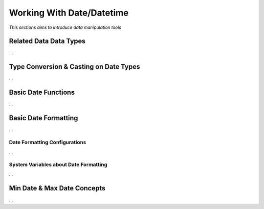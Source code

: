 

==========================
Working With Date/Datetime
==========================

*This sections aims to introduce data manipulation tools*

Related Data Data Types
-----------------------

...

Type Conversion & Casting on Date Types
---------------------------------------

...

Basic Date Functions
--------------------

...


Basic Date Formatting
---------------------

...


Date Formatting Configurations
==============================

...

System Variables about Date Formatting
======================================

...


Min Date & Max Date Concepts
----------------------------

...













	